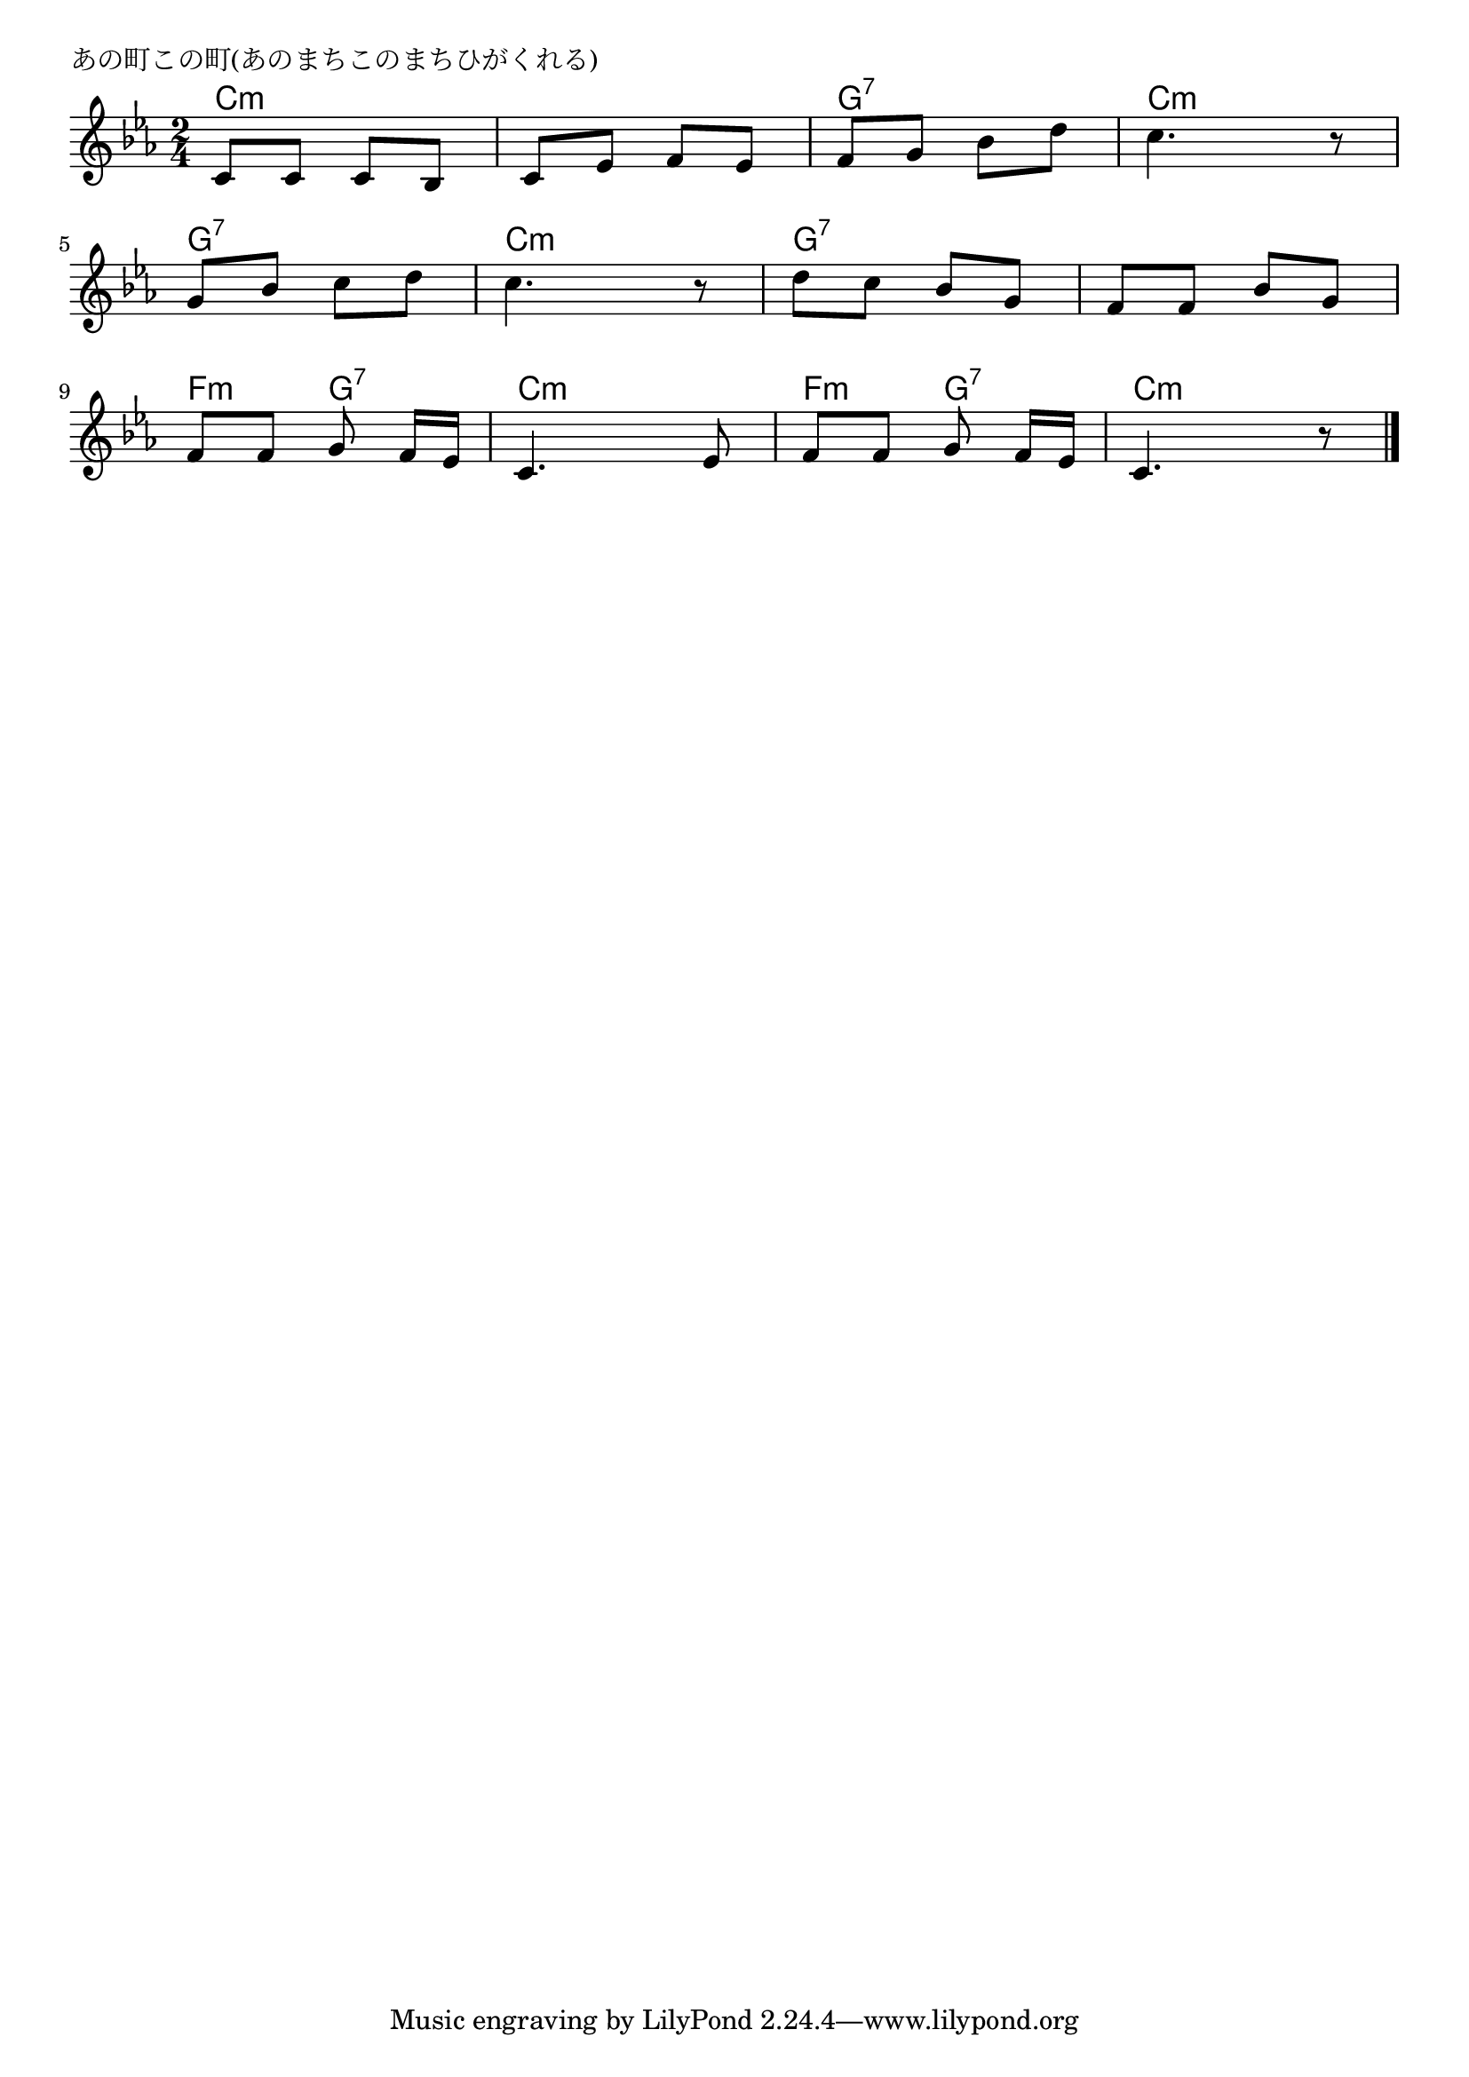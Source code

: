 \version "2.18.2"

% あの町この町(あのまちこのまちひがくれる)
% \index{あのまち@あの町この町(あのまちこのまちひがくれる)}

\header {
piece = "あの町この町(あのまちこのまちひがくれる)"
}

melody =
\relative c' {
\key c \minor
\time 2/4
\set Score.tempoHideNote = ##t
\tempo 4=70
\numericTimeSignature

c8 c c bes |
c es f es |
f g bes d |
c4. r8 |
\break
g8 bes c d |
c4. r8 |
d c bes g |
f f bes g |
\break
f f g f16[es] |
c4. es8 |
f f g f16[es] |
c4. r8 |



\bar "|."
}
\score {
<<
\chords {
\set noChordSymbol = ""
\set chordChanges=##t
%
c4:m c:m c:m c:m g:7 g:7 c:m c:m
g:7 g:7 c:m c:m g:7 g:7 g:7 g:7 
f:m g:7 c:m c:m f:m g:7 c:m c:m



}
\new Staff {\melody}
>>
\layout {
line-width = #190
indent = 0\mm
}
\midi {}
}